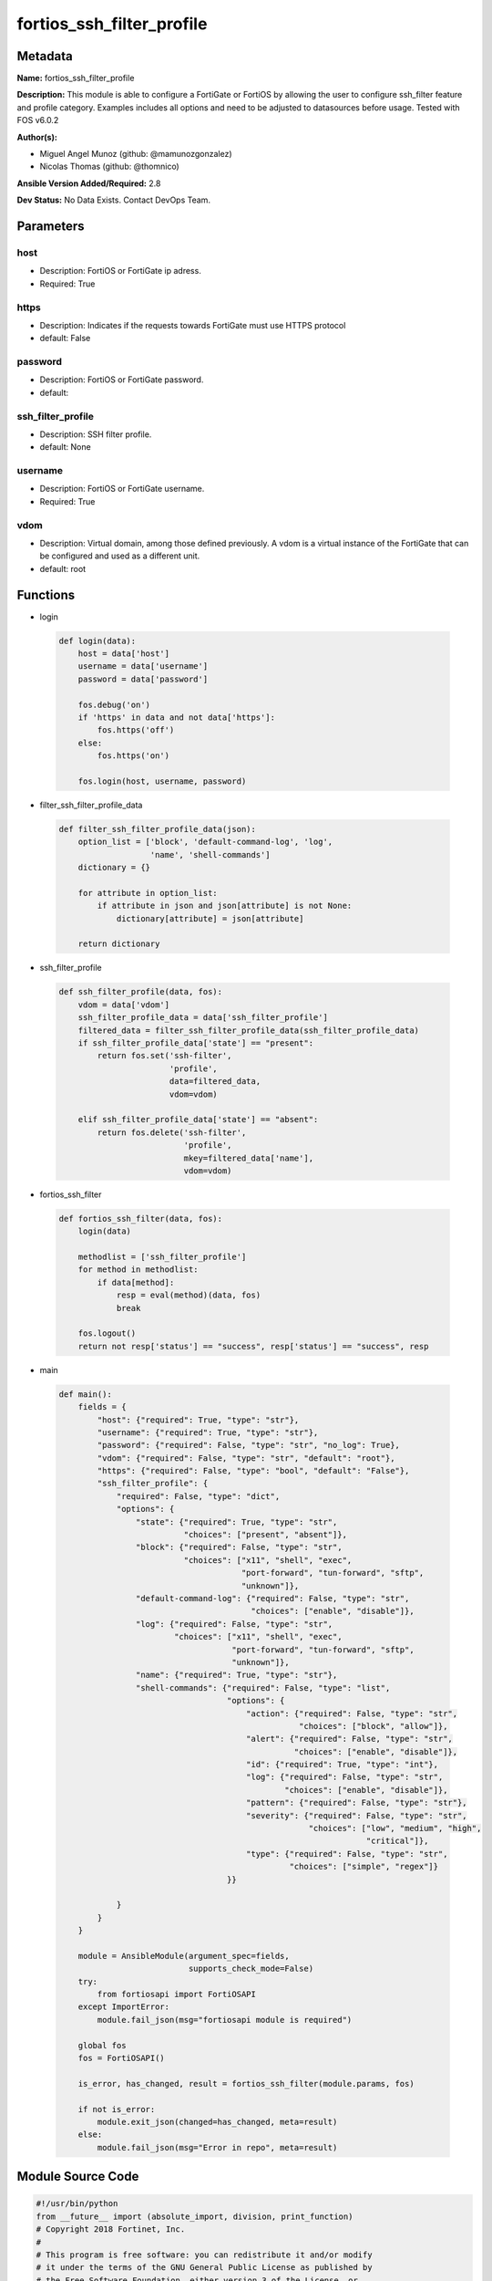 ==========================
fortios_ssh_filter_profile
==========================


Metadata
--------




**Name:** fortios_ssh_filter_profile

**Description:** This module is able to configure a FortiGate or FortiOS by allowing the user to configure ssh_filter feature and profile category. Examples includes all options and need to be adjusted to datasources before usage. Tested with FOS v6.0.2


**Author(s):** 

- Miguel Angel Munoz (github: @mamunozgonzalez)

- Nicolas Thomas (github: @thomnico)



**Ansible Version Added/Required:** 2.8

**Dev Status:** No Data Exists. Contact DevOps Team.

Parameters
----------

host
++++

- Description: FortiOS or FortiGate ip adress.

  

- Required: True

https
+++++

- Description: Indicates if the requests towards FortiGate must use HTTPS protocol

  

- default: False

password
++++++++

- Description: FortiOS or FortiGate password.

  

- default: 

ssh_filter_profile
++++++++++++++++++

- Description: SSH filter profile.

  

- default: None

username
++++++++

- Description: FortiOS or FortiGate username.

  

- Required: True

vdom
++++

- Description: Virtual domain, among those defined previously. A vdom is a virtual instance of the FortiGate that can be configured and used as a different unit.

  

- default: root




Functions
---------




- login

 .. code-block:: python

    def login(data):
        host = data['host']
        username = data['username']
        password = data['password']
    
        fos.debug('on')
        if 'https' in data and not data['https']:
            fos.https('off')
        else:
            fos.https('on')
    
        fos.login(host, username, password)
    
    

- filter_ssh_filter_profile_data

 .. code-block:: python

    def filter_ssh_filter_profile_data(json):
        option_list = ['block', 'default-command-log', 'log',
                       'name', 'shell-commands']
        dictionary = {}
    
        for attribute in option_list:
            if attribute in json and json[attribute] is not None:
                dictionary[attribute] = json[attribute]
    
        return dictionary
    
    

- ssh_filter_profile

 .. code-block:: python

    def ssh_filter_profile(data, fos):
        vdom = data['vdom']
        ssh_filter_profile_data = data['ssh_filter_profile']
        filtered_data = filter_ssh_filter_profile_data(ssh_filter_profile_data)
        if ssh_filter_profile_data['state'] == "present":
            return fos.set('ssh-filter',
                           'profile',
                           data=filtered_data,
                           vdom=vdom)
    
        elif ssh_filter_profile_data['state'] == "absent":
            return fos.delete('ssh-filter',
                              'profile',
                              mkey=filtered_data['name'],
                              vdom=vdom)
    
    

- fortios_ssh_filter

 .. code-block:: python

    def fortios_ssh_filter(data, fos):
        login(data)
    
        methodlist = ['ssh_filter_profile']
        for method in methodlist:
            if data[method]:
                resp = eval(method)(data, fos)
                break
    
        fos.logout()
        return not resp['status'] == "success", resp['status'] == "success", resp
    
    

- main

 .. code-block:: python

    def main():
        fields = {
            "host": {"required": True, "type": "str"},
            "username": {"required": True, "type": "str"},
            "password": {"required": False, "type": "str", "no_log": True},
            "vdom": {"required": False, "type": "str", "default": "root"},
            "https": {"required": False, "type": "bool", "default": "False"},
            "ssh_filter_profile": {
                "required": False, "type": "dict",
                "options": {
                    "state": {"required": True, "type": "str",
                              "choices": ["present", "absent"]},
                    "block": {"required": False, "type": "str",
                              "choices": ["x11", "shell", "exec",
                                          "port-forward", "tun-forward", "sftp",
                                          "unknown"]},
                    "default-command-log": {"required": False, "type": "str",
                                            "choices": ["enable", "disable"]},
                    "log": {"required": False, "type": "str",
                            "choices": ["x11", "shell", "exec",
                                        "port-forward", "tun-forward", "sftp",
                                        "unknown"]},
                    "name": {"required": True, "type": "str"},
                    "shell-commands": {"required": False, "type": "list",
                                       "options": {
                                           "action": {"required": False, "type": "str",
                                                      "choices": ["block", "allow"]},
                                           "alert": {"required": False, "type": "str",
                                                     "choices": ["enable", "disable"]},
                                           "id": {"required": True, "type": "int"},
                                           "log": {"required": False, "type": "str",
                                                   "choices": ["enable", "disable"]},
                                           "pattern": {"required": False, "type": "str"},
                                           "severity": {"required": False, "type": "str",
                                                        "choices": ["low", "medium", "high",
                                                                    "critical"]},
                                           "type": {"required": False, "type": "str",
                                                    "choices": ["simple", "regex"]}
                                       }}
    
                }
            }
        }
    
        module = AnsibleModule(argument_spec=fields,
                               supports_check_mode=False)
        try:
            from fortiosapi import FortiOSAPI
        except ImportError:
            module.fail_json(msg="fortiosapi module is required")
    
        global fos
        fos = FortiOSAPI()
    
        is_error, has_changed, result = fortios_ssh_filter(module.params, fos)
    
        if not is_error:
            module.exit_json(changed=has_changed, meta=result)
        else:
            module.fail_json(msg="Error in repo", meta=result)
    
    



Module Source Code
------------------

.. code-block:: python

    #!/usr/bin/python
    from __future__ import (absolute_import, division, print_function)
    # Copyright 2018 Fortinet, Inc.
    #
    # This program is free software: you can redistribute it and/or modify
    # it under the terms of the GNU General Public License as published by
    # the Free Software Foundation, either version 3 of the License, or
    # (at your option) any later version.
    #
    # This program is distributed in the hope that it will be useful,
    # but WITHOUT ANY WARRANTY; without even the implied warranty of
    # MERCHANTABILITY or FITNESS FOR A PARTICULAR PURPOSE.  See the
    # GNU General Public License for more details.
    #
    # You should have received a copy of the GNU General Public License
    # along with this program.  If not, see <https://www.gnu.org/licenses/>.
    #
    # the lib use python logging can get it if the following is set in your
    # Ansible config.
    
    __metaclass__ = type
    
    ANSIBLE_METADATA = {'status': ['preview'],
                        'supported_by': 'community',
                        'metadata_version': '1.1'}
    
    DOCUMENTATION = '''
    ---
    module: fortios_ssh_filter_profile
    short_description: SSH filter profile.
    description:
        - This module is able to configure a FortiGate or FortiOS by
          allowing the user to configure ssh_filter feature and profile category.
          Examples includes all options and need to be adjusted to datasources before usage.
          Tested with FOS v6.0.2
    version_added: "2.8"
    author:
        - Miguel Angel Munoz (@mamunozgonzalez)
        - Nicolas Thomas (@thomnico)
    notes:
        - Requires fortiosapi library developed by Fortinet
        - Run as a local_action in your playbook
    requirements:
        - fortiosapi>=0.9.8
    options:
        host:
           description:
                - FortiOS or FortiGate ip adress.
           required: true
        username:
            description:
                - FortiOS or FortiGate username.
            required: true
        password:
            description:
                - FortiOS or FortiGate password.
            default: ""
        vdom:
            description:
                - Virtual domain, among those defined previously. A vdom is a
                  virtual instance of the FortiGate that can be configured and
                  used as a different unit.
            default: root
        https:
            description:
                - Indicates if the requests towards FortiGate must use HTTPS
                  protocol
            type: bool
            default: false
        ssh_filter_profile:
            description:
                - SSH filter profile.
            default: null
            suboptions:
                state:
                    description:
                        - Indicates whether to create or remove the object
                    choices:
                        - present
                        - absent
                block:
                    description:
                        - SSH blocking options.
                    choices:
                        - x11
                        - shell
                        - exec
                        - port-forward
                        - tun-forward
                        - sftp
                        - unknown
                default-command-log:
                    description:
                        - Enable/disable logging unmatched shell commands.
                    choices:
                        - enable
                        - disable
                log:
                    description:
                        - SSH logging options.
                    choices:
                        - x11
                        - shell
                        - exec
                        - port-forward
                        - tun-forward
                        - sftp
                        - unknown
                name:
                    description:
                        - SSH filter profile name.
                    required: true
                shell-commands:
                    description:
                        - SSH command filter.
                    suboptions:
                        action:
                            description:
                                - Action to take for URL filter matches.
                            choices:
                                - block
                                - allow
                        alert:
                            description:
                                - Enable/disable alert.
                            choices:
                                - enable
                                - disable
                        id:
                            description:
                                - Id.
                            required: true
                        log:
                            description:
                                - Enable/disable logging.
                            choices:
                                - enable
                                - disable
                        pattern:
                            description:
                                - SSH shell command pattern.
                        severity:
                            description:
                                - Log severity.
                            choices:
                                - low
                                - medium
                                - high
                                - critical
                        type:
                            description:
                                - Matching type.
                            choices:
                                - simple
                                - regex
    '''
    
    EXAMPLES = '''
    - hosts: localhost
      vars:
       host: "192.168.122.40"
       username: "admin"
       password: ""
       vdom: "root"
      tasks:
      - name: SSH filter profile.
        fortios_ssh_filter_profile:
          host:  "{{ host }}"
          username: "{{ username }}"
          password: "{{ password }}"
          vdom:  "{{ vdom }}"
          ssh_filter_profile:
            state: "present"
            block: "x11"
            default-command-log: "enable"
            log: "x11"
            name: "default_name_6"
            shell-commands:
             -
                action: "block"
                alert: "enable"
                id:  "10"
                log: "enable"
                pattern: "<your_own_value>"
                severity: "low"
                type: "simple"
    '''
    
    RETURN = '''
    build:
      description: Build number of the fortigate image
      returned: always
      type: string
      sample: '1547'
    http_method:
      description: Last method used to provision the content into FortiGate
      returned: always
      type: string
      sample: 'PUT'
    http_status:
      description: Last result given by FortiGate on last operation applied
      returned: always
      type: string
      sample: "200"
    mkey:
      description: Master key (id) used in the last call to FortiGate
      returned: success
      type: string
      sample: "key1"
    name:
      description: Name of the table used to fulfill the request
      returned: always
      type: string
      sample: "urlfilter"
    path:
      description: Path of the table used to fulfill the request
      returned: always
      type: string
      sample: "webfilter"
    revision:
      description: Internal revision number
      returned: always
      type: string
      sample: "17.0.2.10658"
    serial:
      description: Serial number of the unit
      returned: always
      type: string
      sample: "FGVMEVYYQT3AB5352"
    status:
      description: Indication of the operation's result
      returned: always
      type: string
      sample: "success"
    vdom:
      description: Virtual domain used
      returned: always
      type: string
      sample: "root"
    version:
      description: Version of the FortiGate
      returned: always
      type: string
      sample: "v5.6.3"
    
    '''
    
    from ansible.module_utils.basic import AnsibleModule
    
    fos = None
    
    
    def login(data):
        host = data['host']
        username = data['username']
        password = data['password']
    
        fos.debug('on')
        if 'https' in data and not data['https']:
            fos.https('off')
        else:
            fos.https('on')
    
        fos.login(host, username, password)
    
    
    def filter_ssh_filter_profile_data(json):
        option_list = ['block', 'default-command-log', 'log',
                       'name', 'shell-commands']
        dictionary = {}
    
        for attribute in option_list:
            if attribute in json and json[attribute] is not None:
                dictionary[attribute] = json[attribute]
    
        return dictionary
    
    
    def ssh_filter_profile(data, fos):
        vdom = data['vdom']
        ssh_filter_profile_data = data['ssh_filter_profile']
        filtered_data = filter_ssh_filter_profile_data(ssh_filter_profile_data)
        if ssh_filter_profile_data['state'] == "present":
            return fos.set('ssh-filter',
                           'profile',
                           data=filtered_data,
                           vdom=vdom)
    
        elif ssh_filter_profile_data['state'] == "absent":
            return fos.delete('ssh-filter',
                              'profile',
                              mkey=filtered_data['name'],
                              vdom=vdom)
    
    
    def fortios_ssh_filter(data, fos):
        login(data)
    
        methodlist = ['ssh_filter_profile']
        for method in methodlist:
            if data[method]:
                resp = eval(method)(data, fos)
                break
    
        fos.logout()
        return not resp['status'] == "success", resp['status'] == "success", resp
    
    
    def main():
        fields = {
            "host": {"required": True, "type": "str"},
            "username": {"required": True, "type": "str"},
            "password": {"required": False, "type": "str", "no_log": True},
            "vdom": {"required": False, "type": "str", "default": "root"},
            "https": {"required": False, "type": "bool", "default": "False"},
            "ssh_filter_profile": {
                "required": False, "type": "dict",
                "options": {
                    "state": {"required": True, "type": "str",
                              "choices": ["present", "absent"]},
                    "block": {"required": False, "type": "str",
                              "choices": ["x11", "shell", "exec",
                                          "port-forward", "tun-forward", "sftp",
                                          "unknown"]},
                    "default-command-log": {"required": False, "type": "str",
                                            "choices": ["enable", "disable"]},
                    "log": {"required": False, "type": "str",
                            "choices": ["x11", "shell", "exec",
                                        "port-forward", "tun-forward", "sftp",
                                        "unknown"]},
                    "name": {"required": True, "type": "str"},
                    "shell-commands": {"required": False, "type": "list",
                                       "options": {
                                           "action": {"required": False, "type": "str",
                                                      "choices": ["block", "allow"]},
                                           "alert": {"required": False, "type": "str",
                                                     "choices": ["enable", "disable"]},
                                           "id": {"required": True, "type": "int"},
                                           "log": {"required": False, "type": "str",
                                                   "choices": ["enable", "disable"]},
                                           "pattern": {"required": False, "type": "str"},
                                           "severity": {"required": False, "type": "str",
                                                        "choices": ["low", "medium", "high",
                                                                    "critical"]},
                                           "type": {"required": False, "type": "str",
                                                    "choices": ["simple", "regex"]}
                                       }}
    
                }
            }
        }
    
        module = AnsibleModule(argument_spec=fields,
                               supports_check_mode=False)
        try:
            from fortiosapi import FortiOSAPI
        except ImportError:
            module.fail_json(msg="fortiosapi module is required")
    
        global fos
        fos = FortiOSAPI()
    
        is_error, has_changed, result = fortios_ssh_filter(module.params, fos)
    
        if not is_error:
            module.exit_json(changed=has_changed, meta=result)
        else:
            module.fail_json(msg="Error in repo", meta=result)
    
    
    if __name__ == '__main__':
        main()


